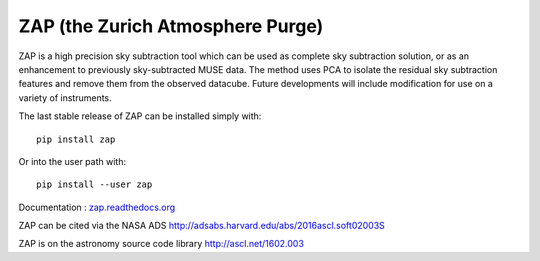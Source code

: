 ZAP (the Zurich Atmosphere Purge)
---------------------------------

ZAP is a high precision sky subtraction tool which can be used as complete sky
subtraction solution, or as an enhancement to previously sky-subtracted MUSE data.
The method uses PCA to isolate the residual sky subtraction features and remove
them from the observed datacube. Future developments will include modification for
use on a variety of instruments.

The last stable release of ZAP can be installed simply with::

    pip install zap

Or into the user path with::

    pip install --user zap

Documentation : `zap.readthedocs.org <http://zap.readthedocs.org/en/latest/>`_

ZAP can be cited via the NASA ADS http://adsabs.harvard.edu/abs/2016ascl.soft02003S

ZAP is on the astronomy source code library http://ascl.net/1602.003

